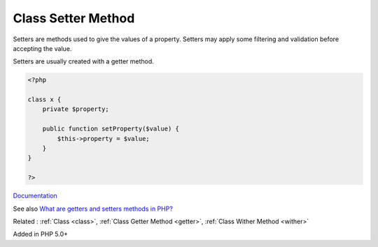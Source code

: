 .. _setter:
.. meta::
	:description:
		Class Setter Method: Setters are methods used to give the values of a property.
	:twitter:card: summary_large_image
	:twitter:site: @exakat
	:twitter:title: Class Setter Method
	:twitter:description: Class Setter Method: Setters are methods used to give the values of a property
	:twitter:creator: @exakat
	:twitter:image:src: https://php-dictionary.readthedocs.io/en/latest/_static/logo.png
	:og:image: https://php-dictionary.readthedocs.io/en/latest/_static/logo.png
	:og:title: Class Setter Method
	:og:type: article
	:og:description: Setters are methods used to give the values of a property
	:og:url: https://php-dictionary.readthedocs.io/en/latest/dictionary/setter.ini.html
	:og:locale: en
.. raw:: html

	<script type="application/ld+json">{"@context":"https:\/\/schema.org","@graph":[{"@type":"WebPage","@id":"https:\/\/php-dictionary.readthedocs.io\/en\/latest\/tips\/debug_zval_dump.html","url":"https:\/\/php-dictionary.readthedocs.io\/en\/latest\/tips\/debug_zval_dump.html","name":"Class Setter Method","isPartOf":{"@id":"https:\/\/www.exakat.io\/"},"datePublished":"Tue, 18 Feb 2025 01:48:43 +0000","dateModified":"Tue, 18 Feb 2025 01:48:43 +0000","description":"Setters are methods used to give the values of a property","inLanguage":"en-US","potentialAction":[{"@type":"ReadAction","target":["https:\/\/php-dictionary.readthedocs.io\/en\/latest\/dictionary\/Class Setter Method.html"]}]},{"@type":"WebSite","@id":"https:\/\/www.exakat.io\/","url":"https:\/\/www.exakat.io\/","name":"Exakat","description":"Smart PHP static analysis","inLanguage":"en-US"}]}</script>


Class Setter Method
-------------------

Setters are methods used to give the values of a property. Setters may apply some filtering and validation before accepting the value.

Setters are usually created with a getter method.


.. code-block:: php
   
   <?php
   
   class x {
       private $property;
       
       public function setProperty($value) {
           $this->property = $value;
       }
   }
   
   ?>


`Documentation <https://thisinterestsme.com/php-getters-and-setters/>`__

See also `What are getters and setters methods in PHP? <https://www.tutorialspoint.com/what-are-getters-and-setters-methods-in-php>`_

Related : :ref:`Class <class>`, :ref:`Class Getter Method <getter>`, :ref:`Class Wither Method <wither>`

Added in PHP 5.0+
